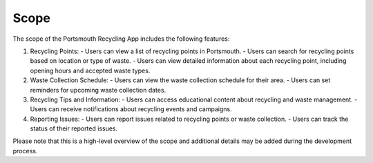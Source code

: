 .. _scope:

Scope
=====

The scope of the Portsmouth Recycling App includes the following features:

1. Recycling Points:
   - Users can view a list of recycling points in Portsmouth.
   - Users can search for recycling points based on location or type of waste.
   - Users can view detailed information about each recycling point, including opening hours and accepted waste types.

2. Waste Collection Schedule:
   - Users can view the waste collection schedule for their area.
   - Users can set reminders for upcoming waste collection dates.

3. Recycling Tips and Information:
   - Users can access educational content about recycling and waste management.
   - Users can receive notifications about recycling events and campaigns.

4. Reporting Issues:
   - Users can report issues related to recycling points or waste collection.
   - Users can track the status of their reported issues.

Please note that this is a high-level overview of the scope and additional details may be added during the development process.
